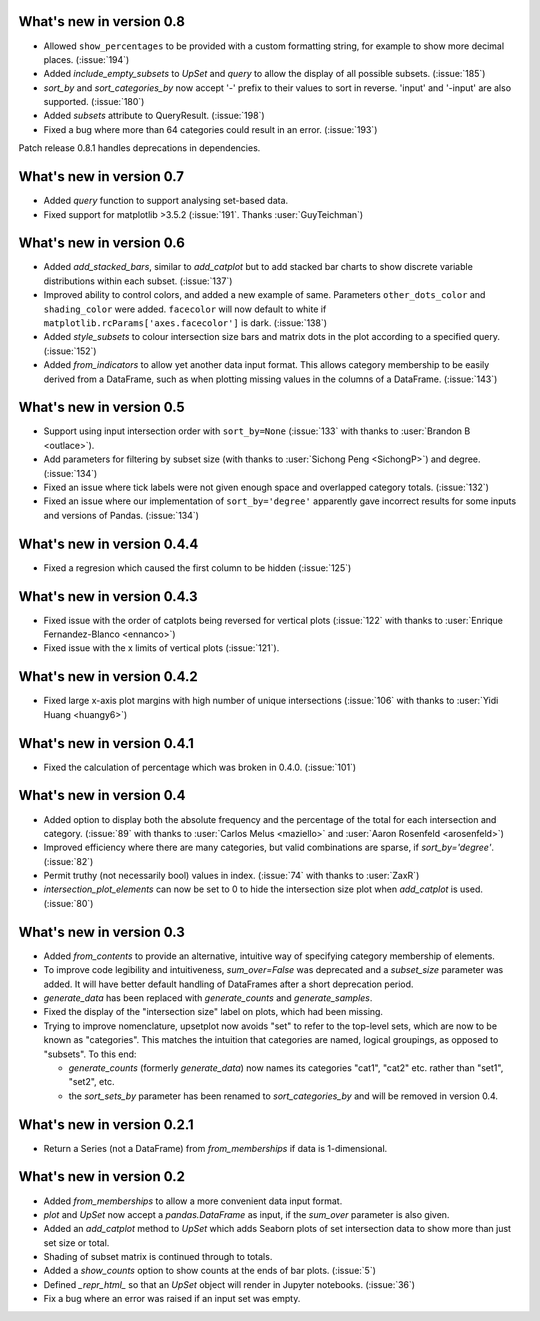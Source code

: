 What's new in version 0.8
-------------------------

- Allowed ``show_percentages`` to be provided with a custom formatting string,
  for example to show more decimal places. (:issue:`194`)
- Added `include_empty_subsets` to `UpSet` and `query` to allow the display of
  all possible subsets. (:issue:`185`)
- `sort_by` and `sort_categories_by` now accept '-' prefix to their values
  to sort in reverse. 'input' and '-input' are also supported. (:issue:`180`)
- Added `subsets` attribute to QueryResult. (:issue:`198`)
- Fixed a bug where more than 64 categories could result in an error. (:issue:`193`)

Patch release 0.8.1 handles deprecations in dependencies.

What's new in version 0.7
-------------------------

- Added `query` function to support analysing set-based data.
- Fixed support for matplotlib >3.5.2 (:issue:`191`. Thanks :user:`GuyTeichman`)

What's new in version 0.6
-------------------------

- Added `add_stacked_bars`, similar to `add_catplot` but to add stacked bar
  charts to show discrete variable distributions within each subset.
  (:issue:`137`)
- Improved ability to control colors, and added a new example of same.
  Parameters ``other_dots_color`` and ``shading_color`` were added.
  ``facecolor`` will now default to white if
  ``matplotlib.rcParams['axes.facecolor']`` is dark. (:issue:`138`)
- Added `style_subsets` to colour intersection size bars and matrix
  dots in the plot according to a specified query. (:issue:`152`)
- Added `from_indicators` to allow yet another data input format. This
  allows category membership to be easily derived from a DataFrame, such as
  when plotting missing values in the columns of a DataFrame. (:issue:`143`)

What's new in version 0.5
-------------------------

- Support using input intersection order with ``sort_by=None`` (:issue:`133`
  with thanks to :user:`Brandon B <outlace>`).
- Add parameters for filtering by subset size (with thanks to
  :user:`Sichong Peng <SichongP>`) and degree. (:issue:`134`)
- Fixed an issue where tick labels were not given enough space and overlapped
  category totals. (:issue:`132`)
- Fixed an issue where our implementation of ``sort_by='degree'`` apparently
  gave incorrect results for some inputs and versions of Pandas. (:issue:`134`)

What's new in version 0.4.4
---------------------------

- Fixed a regresion which caused the first column to be hidden
  (:issue:`125`)

What's new in version 0.4.3
---------------------------

- Fixed issue with the order of catplots being reversed for vertical plots
  (:issue:`122` with thanks to :user:`Enrique Fernandez-Blanco <ennanco>`)
- Fixed issue with the x limits of vertical plots (:issue:`121`).

What's new in version 0.4.2
---------------------------

- Fixed large x-axis plot margins with high number of unique intersections
  (:issue:`106` with thanks to :user:`Yidi Huang <huangy6>`)

What's new in version 0.4.1
---------------------------

- Fixed the calculation of percentage which was broken in 0.4.0. (:issue:`101`)

What's new in version 0.4
-------------------------

- Added option to display both the absolute frequency and the percentage of
  the total for each intersection and category. (:issue:`89` with thanks to
  :user:`Carlos Melus <maziello>` and :user:`Aaron Rosenfeld <arosenfeld>`)
- Improved efficiency where there are many categories, but valid combinations
  are sparse, if `sort_by='degree'`. (:issue:`82`)
- Permit truthy (not necessarily bool) values in index.
  (:issue:`74` with thanks to :user:`ZaxR`)
- `intersection_plot_elements` can now be set to 0 to hide the intersection
  size plot when `add_catplot` is used. (:issue:`80`)

What's new in version 0.3
-------------------------

- Added `from_contents` to provide an alternative, intuitive way of specifying
  category membership of elements.
- To improve code legibility and intuitiveness, `sum_over=False` was deprecated
  and a `subset_size` parameter was added.  It will have better default
  handling of DataFrames after a short deprecation period.
- `generate_data` has been replaced with `generate_counts` and
  `generate_samples`.
- Fixed the display of the "intersection size" label on plots, which had been
  missing.
- Trying to improve nomenclature, upsetplot now avoids "set" to refer to the
  top-level sets, which are now to be known as "categories". This matches the
  intuition that categories are named, logical groupings, as opposed to
  "subsets". To this end:

  - `generate_counts` (formerly `generate_data`) now names its categories
    "cat1", "cat2" etc. rather than "set1", "set2", etc.
  - the `sort_sets_by` parameter has been renamed to `sort_categories_by` and
    will be removed in version 0.4.

What's new in version 0.2.1
---------------------------

- Return a Series (not a DataFrame) from `from_memberships` if data is
  1-dimensional.

What's new in version 0.2
-------------------------

- Added `from_memberships` to allow a more convenient data input format.
- `plot` and `UpSet` now accept a `pandas.DataFrame` as input, if the
  `sum_over` parameter is also given.
- Added an `add_catplot` method to `UpSet` which adds Seaborn plots of set
  intersection data to show more than just set size or total.
- Shading of subset matrix is continued through to totals.
- Added a `show_counts` option to show counts at the ends of bar plots.
  (:issue:`5`)
- Defined `_repr_html_` so that an `UpSet` object will render in Jupyter
  notebooks.
  (:issue:`36`)
- Fix a bug where an error was raised if an input set was empty.
